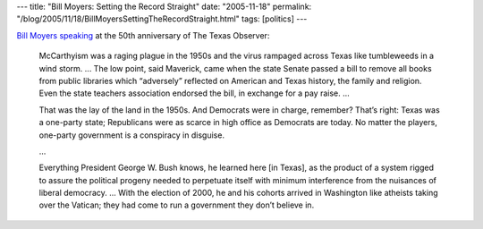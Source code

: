 ---
title: "Bill Moyers: Setting the Record Straight"
date: "2005-11-18"
permalink: "/blog/2005/11/18/BillMoyersSettingTheRecordStraight.html"
tags: [politics]
---



`Bill Moyers speaking`__ at the 50th anniversary of The Texas Observer:

__ http://www.tompaine.com/articles/20051118/setting_the_record_straight.php

..

    McCarthyism was a raging plague in the 1950s
    and the virus rampaged across Texas like tumbleweeds in a wind storm.
    ...
    The low point, said Maverick, came when the state Senate passed a bill
    to remove all books from public libraries which “adversely” reflected
    on American and Texas history, the family and religion.
    Even the state teachers association endorsed the bill,
    in exchange for a pay raise. ...

    That was the lay of the land in the 1950s.
    And Democrats were in charge, remember?
    That’s right: Texas was a one-party state;
    Republicans were as scarce in high office as Democrats are today.
    No matter the players, one-party government is a conspiracy in disguise.

    ...

    Everything President George W. Bush knows, he learned here [in Texas],
    as the product of a system rigged to assure the political progeny
    needed to perpetuate itself with minimum interference
    from the nuisances of liberal democracy.
    ...
    With the election of 2000,
    he and his cohorts arrived in Washington like atheists taking over the Vatican;
    they had come to run a government they don’t believe in.

.. _permalink:
    /blog/2005/11/18/BillMoyersSettingTheRecordStraight.html
